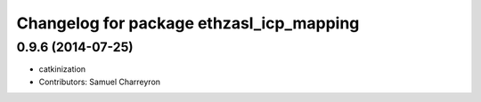 ^^^^^^^^^^^^^^^^^^^^^^^^^^^^^^^^^^^^^^^^^
Changelog for package ethzasl_icp_mapping
^^^^^^^^^^^^^^^^^^^^^^^^^^^^^^^^^^^^^^^^^

0.9.6 (2014-07-25)
------------------
* catkinization
* Contributors: Samuel Charreyron
